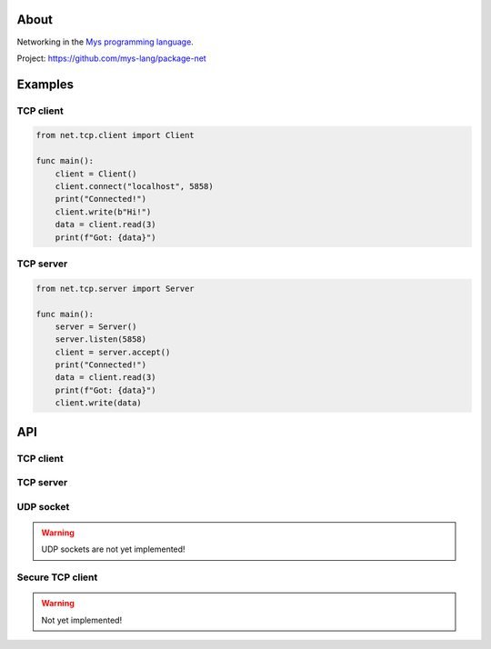 |discord|_
|test|_
|stars|_

About
=====

Networking in the `Mys programming language`_.

Project: https://github.com/mys-lang/package-net

Examples
========

TCP client
----------

.. code-block:: mys

   from net.tcp.client import Client

   func main():
       client = Client()
       client.connect("localhost", 5858)
       print("Connected!")
       client.write(b"Hi!")
       data = client.read(3)
       print(f"Got: {data}")

TCP server
----------

.. code-block:: mys

   from net.tcp.server import Server

   func main():
       server = Server()
       server.listen(5858)
       client = server.accept()
       print("Connected!")
       data = client.read(3)
       print(f"Got: {data}")
       client.write(data)

API
===

TCP client
----------

.. mysfile:: src/tcp/client.mys

TCP server
----------

.. mysfile:: src/tcp/server.mys

UDP socket
----------

.. warning:: UDP sockets are not yet implemented!

.. mysfile:: src/udp.mys

Secure TCP client
-----------------

.. warning:: Not yet implemented!

.. mysfile:: src/stcp/client.mys

.. |discord| image:: https://img.shields.io/discord/777073391320170507?label=Discord&logo=discord&logoColor=white
.. _discord: https://discord.gg/GFDN7JvWKS

.. |test| image:: https://github.com/mys-lang/package-net/actions/workflows/pythonpackage.yml/badge.svg
.. _test: https://github.com/mys-lang/package-net/actions/workflows/pythonpackage.yml

.. |stars| image:: https://img.shields.io/github/stars/mys-lang/package-net?style=social
.. _stars: https://github.com/mys-lang/package-net

.. _Mys programming language: https://mys-lang.org
